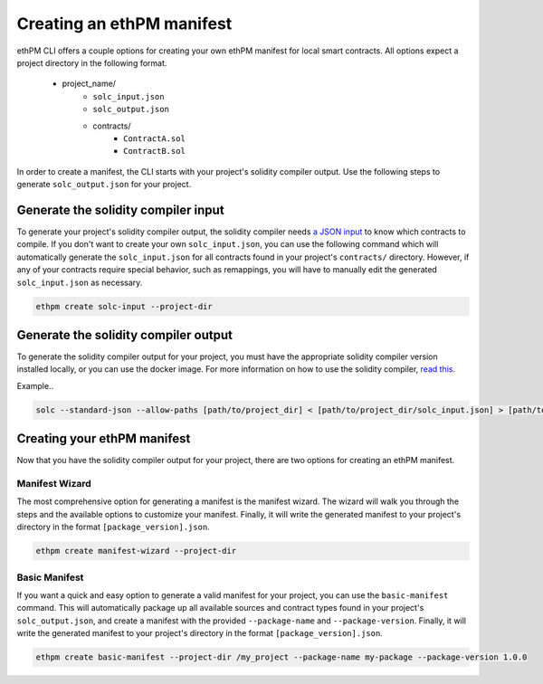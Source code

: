 Creating an ethPM manifest
--------------------------

ethPM CLI offers a couple options for creating your own ethPM manifest for local smart contracts. All options expect a project directory in the following format. 

   - project_name/
       - ``solc_input.json``
       - ``solc_output.json``
       - contracts/
           - ``ContractA.sol``
           - ``ContractB.sol``

In order to create a manifest, the CLI starts with your project's solidity compiler output. Use the following steps to generate ``solc_output.json`` for your project.

Generate the solidity compiler input
====================================

To generate your project's solidity compiler output, the solidity compiler needs `a JSON input <https://solidity.readthedocs.io/en/v0.5.3/using-the-compiler.html#compiler-input-and-output-json-description>`_ to know which contracts to compile. If you don't want to create your own ``solc_input.json``, you can use the following command which will automatically generate the ``solc_input.json`` for all contracts found in your project's ``contracts/`` directory. However, if any of your contracts require special behavior, such as remappings, you will have to manually edit the generated ``solc_input.json`` as necessary.

.. code-block:: shell

   ethpm create solc-input --project-dir

Generate the solidity compiler output
=====================================

To generate the solidity compiler output for your project, you must have the appropriate solidity compiler version installed locally, or you can use the docker image. For more information on how to use the solidity compiler, `read this <https://solidity.readthedocs.io/en/v0.5.3/installing-solidity.html>`_.

Example..

.. code-block:: shell

   solc --standard-json --allow-paths [path/to/project_dir] < [path/to/project_dir/solc_input.json] > [path/to/project_dir/solc_output.json]

Creating your ethPM manifest
============================

Now that you have the solidity compiler output for your project, there are two options for creating an ethPM manifest.

Manifest Wizard
~~~~~~~~~~~~~~~

The most comprehensive option for generating a manifest is the manifest wizard. The wizard will walk you through the steps and the available options to customize your manifest. Finally, it will write the generated manifest to your project's directory in the format ``[package_version].json``.

.. code-block:: shell

   ethpm create manifest-wizard --project-dir

Basic Manifest
~~~~~~~~~~~~~~

If you want a quick and easy option to generate a valid manifest for your project, you can use the ``basic-manifest`` command. This will automatically package up all available sources and contract types found in your project's ``solc_output.json``, and create a manifest with the provided ``--package-name`` and ``--package-version``. Finally, it will write the generated manifest to your project's directory in the format ``[package_version].json``.

.. code-block:: shell

   ethpm create basic-manifest --project-dir /my_project --package-name my-package --package-version 1.0.0
